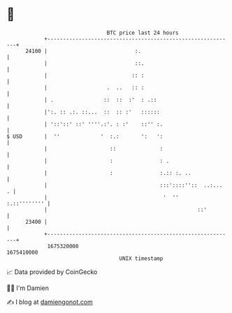 * 👋

#+begin_example
                                   BTC price last 24 hours                    
               +------------------------------------------------------------+ 
         24100 |                            :.                              | 
               |                            ::.                             | 
               |                           :: :                             | 
               |                   .  ..   :: :                             | 
               | .                ::  ::  :'  : .::                         | 
               |':. :: .:. ::...  ::  :: :'   ::::::                        | 
               | '::'::' ::' ''''.:'. : :'    ::'' :.                       | 
   $ USD       |  ''             '  :.:       ':   ':                       | 
               |                    ::              :                       | 
               |                    :               : .                     | 
               |                    :               :.:: :. ..              | 
               |                                    :::'::::''::  ..:...  . | 
               |                                     '  ''     :.::'''''''' | 
               |                                                ::'         | 
         23400 |                                                            | 
               +------------------------------------------------------------+ 
                1675320000                                        1675410000  
                                       UNIX timestamp                         
#+end_example
📈 Data provided by CoinGecko

🧑‍💻 I'm Damien

✍️ I blog at [[https://www.damiengonot.com][damiengonot.com]]
